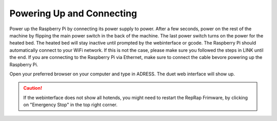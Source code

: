 ################################
Powering Up and Connecting
################################

Power up the Raspberry Pi by connecting its power supply to power. After a few seconds, power on the rest of the machine by flipping the main power switch in the back of the machine. The last power switch turns on the power for the heated bed. The heated bed will stay inactive until prompted by the webinterface or gcode.
The Raspberry Pi should automatically connect to your WiFi network. If this is not the case, please make sure you followed the steps in LINK until the end. If you are connecting to the Raspberry Pi via Ethernet, make sure to connect the cable bevore powering up the Raspberry Pi.

Open your preferred browser on your computer and type in ADRESS. The duet web interface will show up. 

.. Caution:: If the webinterface does not show all hotends, you might need to restart the RepRap Frimware, by clicking on "Emergency Stop" in the top right corner.

